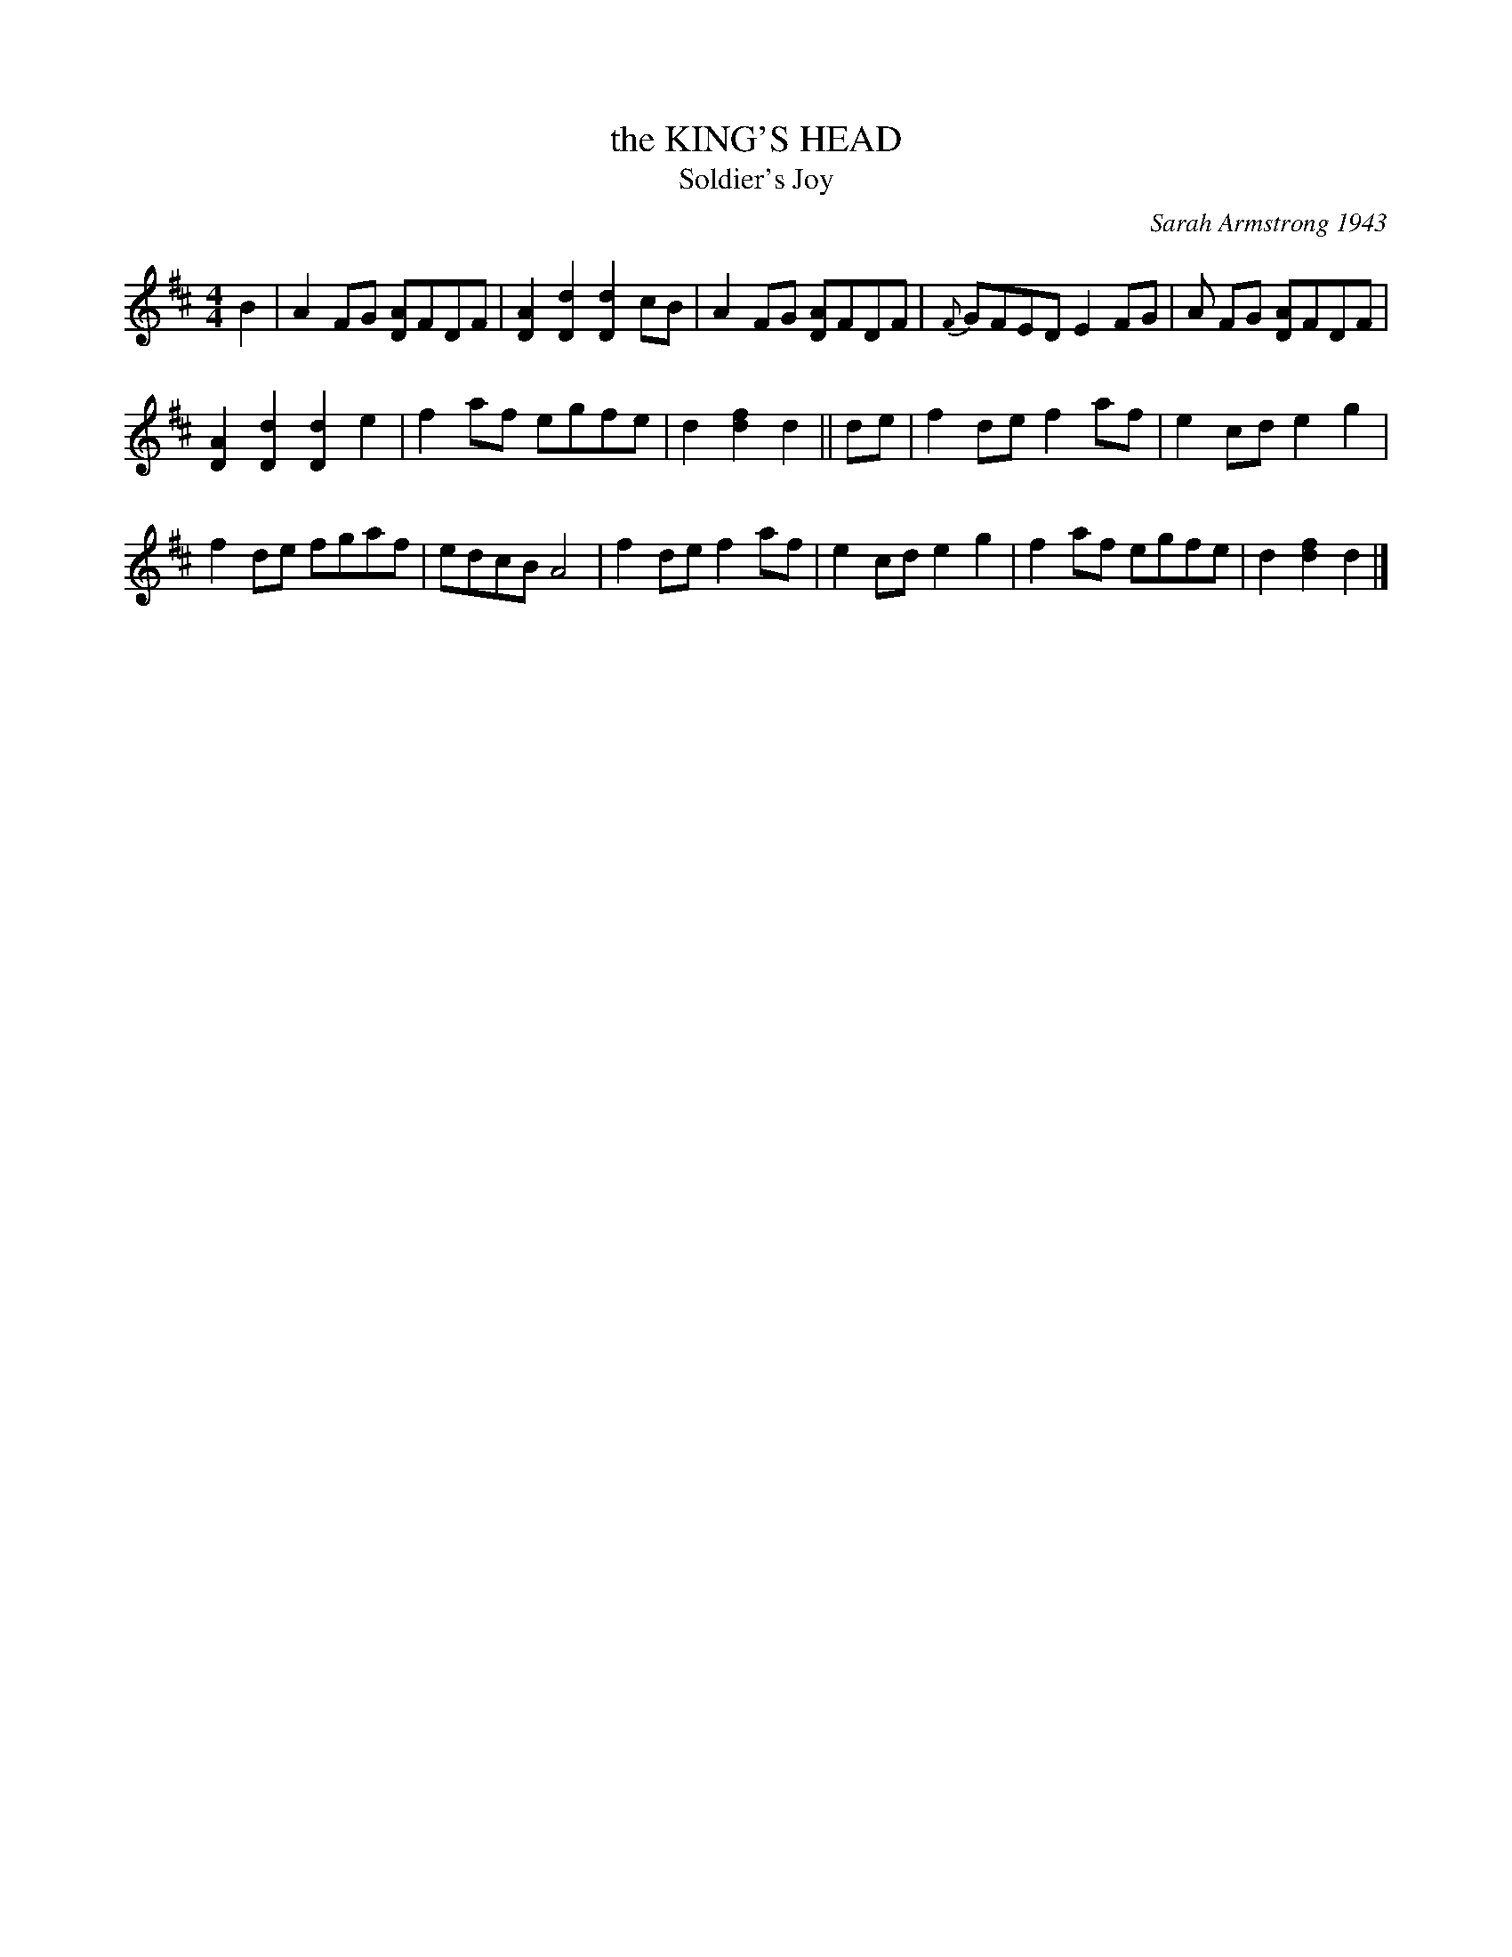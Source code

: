 X: 1
T: the KING'S HEAD
T: Soldier's Joy
O: Sarah Armstrong 1943
B: Sam Bayard, "Hill Country Tunes" 1944 #21
S: Played by Mrs Sarah Armstrong, (near) Derry, PA, Nov 5 1943.
N: This is the other name of Soldier's Joy, found in many old collections.
R: reel
M: 4/4
L: 1/8
Z:AK/Fiddler's Companion
K:D
B2 |\
A2 FG [DA]FDF | [D2A2][D2d2][D2d2] cB | A2 FG [DA]FDF | {F}GFED E2 FG | A FG [DA]FDF |
[D2A2][D2d2][D2d2]e2 | f2 af egfe | d2 [d2f2]d2 || de | f2 de f2 af | e2 cd e2g2 |
f2 de fgaf | edcB A4 | f2 de f2 af | e2 cd e2 g2 | f2 af egfe | d2 [d2f2] d2 |]
